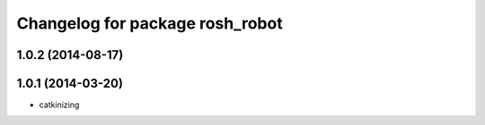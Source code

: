 ^^^^^^^^^^^^^^^^^^^^^^^^^^^^^^^^
Changelog for package rosh_robot
^^^^^^^^^^^^^^^^^^^^^^^^^^^^^^^^

1.0.2 (2014-08-17)
------------------

1.0.1 (2014-03-20)
------------------
* catkinizing